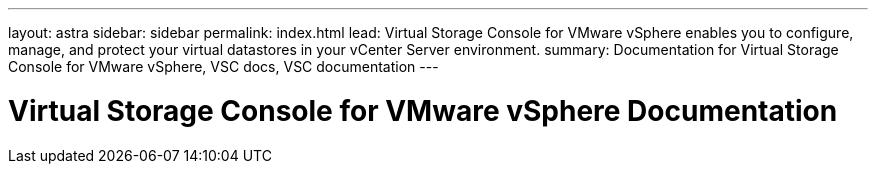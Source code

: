 ---
layout: astra
sidebar: sidebar
permalink: index.html
lead: Virtual Storage Console for VMware vSphere enables you to configure, manage, and protect your virtual datastores in your vCenter Server environment.
summary: Documentation for Virtual Storage Console for VMware vSphere, VSC docs, VSC documentation
---

= Virtual Storage Console for VMware vSphere Documentation
:hardbreaks:
:nofooter:
:icons: font
:linkattrs:
:imagesdir: ./media/
